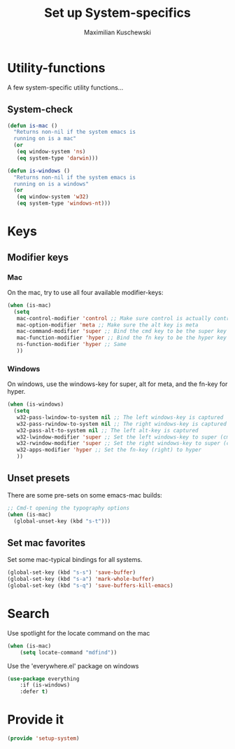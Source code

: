 #+TITLE: Set up System-specifics
#+AUTHOR: Maximilian Kuschewski
#+DESCRIPTION: Set up some system-specific stuff.
#+PROPERTY: my-file-type emacs-config

* Utility-functions
A few system-specific utility functions...
** System-check
#+begin_src emacs-lisp
(defun is-mac ()
  "Returns non-nil if the system emacs is
  running on is a mac"
  (or
   (eq window-system 'ns)
   (eq system-type 'darwin)))

(defun is-windows ()
  "Returns non-nil if the system emacs is
  running on is a windows"
  (or
   (eq window-system 'w32)
   (eq system-type 'windows-nt)))
#+end_src

* Keys
** Modifier keys
*** Mac
On the mac, try to use all four available modifier-keys:
#+begin_src emacs-lisp
(when (is-mac)
  (setq
   mac-control-modifier 'control ;; Make sure control is actually control
   mac-option-modifier 'meta ;; Make sure the alt key is meta
   mac-command-modifier 'super ;; Bind the cmd key to be the super key
   mac-function-modifier 'hyper ;; Bind the fn key to be the hyper key
   ns-function-modifier 'hyper ;; Same
   ))
#+end_src
*** Windows
On windows, use the windows-key for super, alt for meta, and the fn-key for
hyper.
#+begin_src emacs-lisp
(when (is-windows)
  (setq
   w32-pass-lwindow-to-system nil ;; The left windows-key is captured
   w32-pass-rwindow-to-system nil ;; The right windows-key is captured
   w32-pass-alt-to-system nil ;; The left alt-key is captured
   w32-lwindow-modifier 'super ;; Set the left windows-key to super (cmd)
   w32-rwindow-modifier 'super ;; Set the right windows-key to super (cmd)
   w32-apps-modifier 'hyper ;; Set the fn-key (right) to hyper
   ))
#+end_src
** Unset presets
There are some pre-sets on some emacs-mac builds:
#+begin_src emacs-lisp
  ;; Cmd-t opening the typography options
  (when (is-mac)
    (global-unset-key (kbd "s-t")))
#+end_src
** Set mac favorites
Set some mac-typical bindings for all systems.
#+begin_src emacs-lisp
(global-set-key (kbd "s-s") 'save-buffer)
(global-set-key (kbd "s-a") 'mark-whole-buffer)
(global-set-key (kbd "s-q") 'save-buffers-kill-emacs)
#+end_src

* Search
Use spotlight for the locate command on the mac
#+begin_src emacs-lisp
(when (is-mac)
    (setq locate-command "mdfind"))
#+end_src
Use the 'everywhere.el' package on windows
#+begin_src emacs-lisp
(use-package everything
    :if (is-windows)
    :defer t)
#+end_src

* Provide it
#+begin_src emacs-lisp
  (provide 'setup-system)
#+end_src
